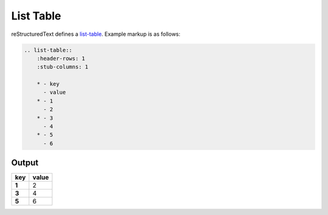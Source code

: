 List Table
==========

reStructuredText defines a `list-table`_. Example markup is as follows:

.. code-block:: none

    .. list-table::
        :header-rows: 1
        :stub-columns: 1

        * - key
          - value
        * - 1
          - 2
        * - 3
          - 4
        * - 5
          - 6

Output
------

.. list-table::
    :header-rows: 1
    :stub-columns: 1

    * - key
      - value
    * - 1
      - 2
    * - 3
      - 4
    * - 5
      - 6


.. references ------------------------------------------------------------------

.. _list-table: https://docutils.sourceforge.io/docs/ref/rst/directives.html#list-table
